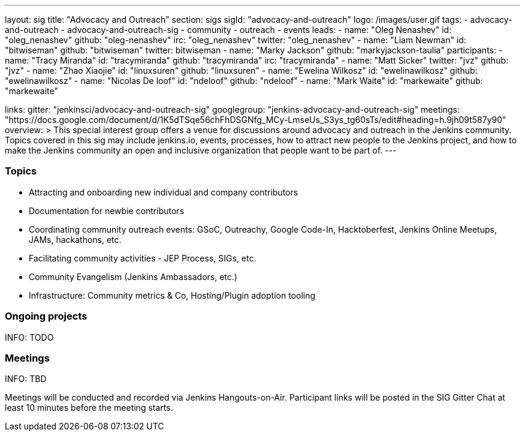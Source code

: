 ---
layout: sig
title: "Advocacy and Outreach"
section: sigs
sigId: "advocacy-and-outreach"
logo: /images/user.gif
tags:
  - advocacy-and-outreach
  - advocacy-and-outreach-sig
  - community
  - outreach
  - events
leads:
- name: "Oleg Nenashev"
  id: "oleg_nenashev"
  github: "oleg-nenashev"
  irc: "oleg_nenashev"
  twitter: "oleg_nenashev"
- name: "Liam Newman"
  id: "bitwiseman"
  github: "bitwiseman"
  twitter: bitwiseman
- name: "Marky Jackson"
  github: "markyjackson-taulia"
participants:
- name: "Tracy Miranda"
  id: "tracymiranda"
  github: "tracymiranda"
  irc: "tracymiranda"
- name: "Matt Sicker"
  twitter: "jvz"
  github: "jvz"
- name: "Zhao Xiaojie"
  id: "linuxsuren"
  github: "linuxsuren"
- name: "Ewelina Wilkosz"
  id: "ewelinawilkosz"
  github: "ewelinawilkosz"
- name: "Nicolas De loof"
  id: "ndeloof"
  github: "ndeloof"
- name: "Mark Waite"
  id: "markewaite"
  github: "markewaite"


links:
  gitter: "jenkinsci/advocacy-and-outreach-sig"
  googlegroup: "jenkins-advocacy-and-outreach-sig"
  meetings: "https://docs.google.com/document/d/1K5dTSqe56chFhDSGNfg_MCy-LmseUs_S3ys_tg60sTs/edit#heading=h.9jh09t587y90"
overview: >
  This special interest group offers a venue for discussions around
  advocacy and outreach in the Jenkins community.
  Topics covered in this sig may include jenkins.io, events, processes,
  how to attract new people to the Jenkins project,
  and how to make the Jenkins community an open and inclusive organization
  that people want to be part of.
---


=== Topics

* Attracting and onboarding new individual and company contributors
* Documentation for newbie contributors
* Coordinating community outreach events: GSoC, Outreachy, Google Code-In,
  Hacktoberfest, Jenkins Online Meetups, JAMs, hackathons, etc.
* Facilitating community activities - JEP Process, SIGs, etc.
* Community Evangelism (Jenkins Ambassadors, etc.)
* Infrastructure: Community metrics & Co, Hosting/Plugin adoption tooling

=== Ongoing projects

INFO: TODO

=== Meetings

INFO: TBD

Meetings will be conducted and recorded via Jenkins Hangouts-on-Air.
Participant links will be posted in the SIG Gitter Chat at least 10 minutes before the meeting starts.

